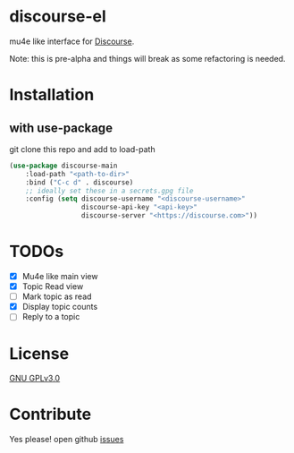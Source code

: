 * discourse-el
mu4e like interface for [[https://www.discourse.org/][Discourse]].

Note: this is pre-alpha and things will break as some refactoring is needed.
#+html: <p align="center"><img src="1.png" /></p>
* Installation
** with use-package
git clone this repo and add to load-path
#+begin_src emacs-lisp
  (use-package discourse-main
      :load-path "<path-to-dir>"
      :bind ("C-c d" . discourse)
      ;; ideally set these in a secrets.gpg file
      :config (setq discourse-username "<discourse-username>"
                    discourse-api-key "<api-key>"
                    discourse-server "<https://discourse.com>"))
#+end_src

* TODOs
- [X] Mu4e like main view
- [X] Topic Read view
- [ ] Mark topic as read
- [X] Display topic counts
- [ ] Reply to a topic

* License

  [[file:LICENSE][GNU GPLv3.0]]

* Contribute

  Yes please! open github [[https://github.com/manojm321/discourse-el/issues][issues]]
